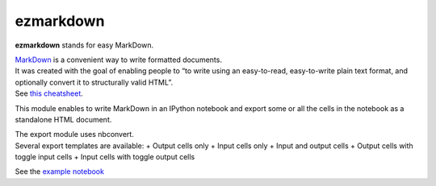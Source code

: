 ezmarkdown
==========

**ezmarkdown** stands for easy MarkDown.

| `MarkDown`_ is a convenient way to write formatted documents.
| It was created with the goal of enabling people to “to write using an
  easy-to-read, easy-to-write plain text format, and optionally convert
  it to structurally valid HTML”.
| See `this cheatsheet`_.

This module enables to write MarkDown in an IPython notebook and export
some or all the cells in the notebook as a standalone HTML document.

| The export module uses nbconvert.
| Several export templates are available: + Output cells only + Input
  cells only + Input and output cells + Output cells with toggle input
  cells + Input cells with toggle output cells

See the `example notebook`_

.. _MarkDown: http://en.wikipedia.org/wiki/Markdown
.. _this cheatsheet: https://github.com/adam-p/markdown-here/wiki/Markdown-Cheatsheet
.. _example notebook: https://github.com/oscar6echo/ezmarkdown/blob/master/demo_ezmarkdown.ipynb

